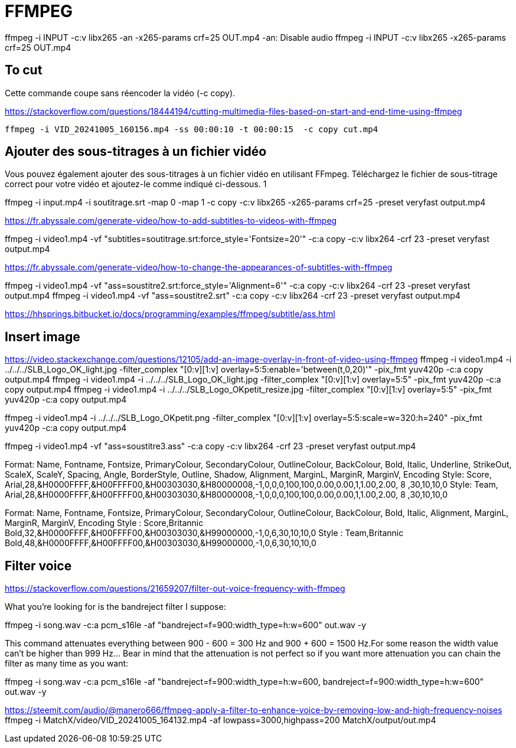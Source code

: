
= FFMPEG

ffmpeg -i INPUT -c:v libx265 -an -x265-params crf=25 OUT.mp4
-an: Disable audio
ffmpeg -i INPUT -c:v libx265 -x265-params crf=25 OUT.mp4


== To cut

Cette commande coupe sans réencoder la vidéo (-c copy).

https://stackoverflow.com/questions/18444194/cutting-multimedia-files-based-on-start-and-end-time-using-ffmpeg

----
ffmpeg -i VID_20241005_160156.mp4 -ss 00:00:10 -t 00:00:15  -c copy cut.mp4 
----

== Ajouter des sous-titrages à un fichier vidéo

Vous pouvez également ajouter des sous-titrages à un fichier vidéo en utilisant FFmpeg. Téléchargez le fichier de sous-titrage correct pour votre vidéo et ajoutez-le comme indiqué ci-dessous.
1
	
ffmpeg -i input.mp4 -i soutitrage.srt -map 0 -map 1 -c copy  -c:v libx265 -x265-params crf=25 -preset veryfast output.mp4

https://fr.abyssale.com/generate-video/how-to-add-subtitles-to-videos-with-ffmpeg

ffmpeg -i video1.mp4 -vf "subtitles=soutitrage.srt:force_style='Fontsize=20'" -c:a copy -c:v libx264 -crf 23 -preset veryfast output.mp4


https://fr.abyssale.com/generate-video/how-to-change-the-appearances-of-subtitles-with-ffmpeg

ffmpeg -i video1.mp4 -vf "ass=soustitre2.srt:force_style='Alignment=6'" -c:a copy -c:v libx264 -crf 23 -preset veryfast output.mp4
ffmpeg -i video1.mp4 -vf "ass=soustitre2.srt" -c:a copy -c:v libx264 -crf 23 -preset veryfast output.mp4

https://hhsprings.bitbucket.io/docs/programming/examples/ffmpeg/subtitle/ass.html

== Insert image

https://video.stackexchange.com/questions/12105/add-an-image-overlay-in-front-of-video-using-ffmpeg
ffmpeg -i video1.mp4 -i ../../../SLB_Logo_OK_light.jpg -filter_complex "[0:v][1:v] overlay=5:5:enable='between(t,0,20)'" -pix_fmt yuv420p -c:a copy output.mp4
ffmpeg -i video1.mp4 -i ../../../SLB_Logo_OK_light.jpg -filter_complex "[0:v][1:v] overlay=5:5" -pix_fmt yuv420p -c:a copy output.mp4
ffmpeg -i video1.mp4 -i ../../../SLB_Logo_OKpetit_resize.jpg -filter_complex "[0:v][1:v] overlay=5:5" -pix_fmt yuv420p -c:a copy output.mp4

ffmpeg -i video1.mp4 -i ../../../SLB_Logo_OKpetit.png -filter_complex "[0:v][1:v] overlay=5:5:scale=w=320:h=240" -pix_fmt yuv420p -c:a copy output.mp4


ffmpeg -i video1.mp4 -vf "ass=soustitre3.ass" -c:a copy -c:v libx264 -crf 23 -preset veryfast output.mp4



Format: Name, Fontname, Fontsize, PrimaryColour, SecondaryColour, OutlineColour, BackColour, Bold, Italic, Underline, StrikeOut, ScaleX, ScaleY, Spacing, Angle, BorderStyle, Outline, Shadow, Alignment, MarginL, MarginR, MarginV, Encoding
Style: Score, Arial,28,&H0000FFFF,&H00FFFF00,&H00303030,&H80000008,-1,0,0,0,100,100,0.00,0.00,1,1.00,2.00, 8 ,30,10,10,0
Style: Team,  Arial,28,&H0000FFFF,&H00FFFF00,&H00303030,&H80000008,-1,0,0,0,100,100,0.00,0.00,1,1.00,2.00, 8 ,30,10,10,0

Format: Name, Fontname, Fontsize, PrimaryColour, SecondaryColour, OutlineColour, BackColour, Bold, Italic, Alignment, MarginL, MarginR, MarginV, Encoding
Style : Score,Britannic Bold,32,&H0000FFFF,&H00FFFF00,&H00303030,&H99000000,-1,0,6,30,10,10,0
Style : Team,Britannic Bold,48,&H0000FFFF,&H00FFFF00,&H00303030,&H99000000,-1,0,6,30,10,10,0


== Filter voice

https://stackoverflow.com/questions/21659207/filter-out-voice-frequency-with-ffmpeg

What you're looking for is the bandreject filter I suppose:

ffmpeg -i song.wav -c:a pcm_s16le -af "bandreject=f=900:width_type=h:w=600" out.wav -y

This command attenuates everything between 900 - 600 = 300 Hz and 900 + 600 = 1500 Hz.For some reason the width value can't be higher than 999 Hz... Bear in mind that the attenuation is not perfect so if you want more attenuation you can chain the filter as many time as you want:

ffmpeg -i song.wav -c:a pcm_s16le -af "bandreject=f=900:width_type=h:w=600, bandreject=f=900:width_type=h:w=600" out.wav -y

https://steemit.com/audio/@manero666/ffmpeg-apply-a-filter-to-enhance-voice-by-removing-low-and-high-frequency-noises
ffmpeg -i MatchX/video/VID_20241005_164132.mp4 -af lowpass=3000,highpass=200 MatchX/output/out.mp4
